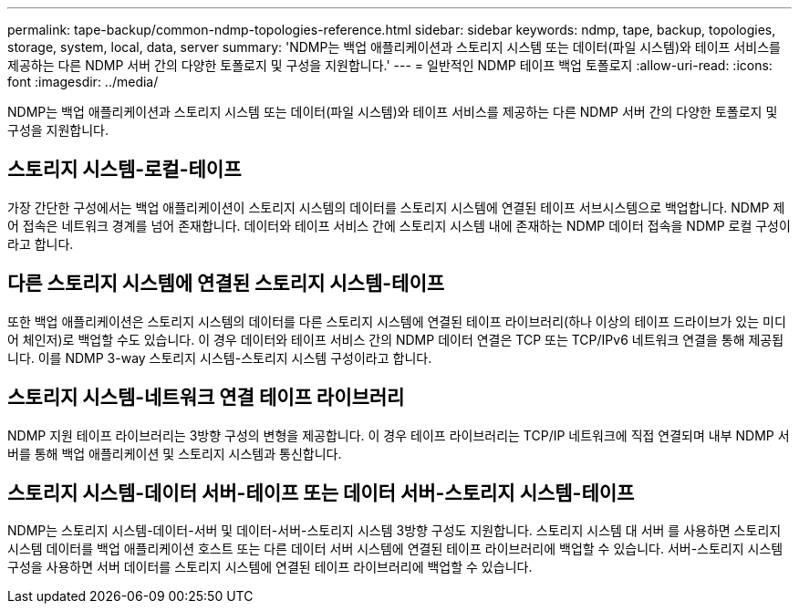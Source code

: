 ---
permalink: tape-backup/common-ndmp-topologies-reference.html 
sidebar: sidebar 
keywords: ndmp, tape, backup, topologies, storage, system, local, data, server 
summary: 'NDMP는 백업 애플리케이션과 스토리지 시스템 또는 데이터(파일 시스템)와 테이프 서비스를 제공하는 다른 NDMP 서버 간의 다양한 토폴로지 및 구성을 지원합니다.' 
---
= 일반적인 NDMP 테이프 백업 토폴로지
:allow-uri-read: 
:icons: font
:imagesdir: ../media/


[role="lead"]
NDMP는 백업 애플리케이션과 스토리지 시스템 또는 데이터(파일 시스템)와 테이프 서비스를 제공하는 다른 NDMP 서버 간의 다양한 토폴로지 및 구성을 지원합니다.



== 스토리지 시스템-로컬-테이프

가장 간단한 구성에서는 백업 애플리케이션이 스토리지 시스템의 데이터를 스토리지 시스템에 연결된 테이프 서브시스템으로 백업합니다. NDMP 제어 접속은 네트워크 경계를 넘어 존재합니다. 데이터와 테이프 서비스 간에 스토리지 시스템 내에 존재하는 NDMP 데이터 접속을 NDMP 로컬 구성이라고 합니다.



== 다른 스토리지 시스템에 연결된 스토리지 시스템-테이프

또한 백업 애플리케이션은 스토리지 시스템의 데이터를 다른 스토리지 시스템에 연결된 테이프 라이브러리(하나 이상의 테이프 드라이브가 있는 미디어 체인저)로 백업할 수도 있습니다. 이 경우 데이터와 테이프 서비스 간의 NDMP 데이터 연결은 TCP 또는 TCP/IPv6 네트워크 연결을 통해 제공됩니다. 이를 NDMP 3-way 스토리지 시스템-스토리지 시스템 구성이라고 합니다.



== 스토리지 시스템-네트워크 연결 테이프 라이브러리

NDMP 지원 테이프 라이브러리는 3방향 구성의 변형을 제공합니다. 이 경우 테이프 라이브러리는 TCP/IP 네트워크에 직접 연결되며 내부 NDMP 서버를 통해 백업 애플리케이션 및 스토리지 시스템과 통신합니다.



== 스토리지 시스템-데이터 서버-테이프 또는 데이터 서버-스토리지 시스템-테이프

NDMP는 스토리지 시스템-데이터-서버 및 데이터-서버-스토리지 시스템 3방향 구성도 지원합니다. 스토리지 시스템 대 서버 를 사용하면 스토리지 시스템 데이터를 백업 애플리케이션 호스트 또는 다른 데이터 서버 시스템에 연결된 테이프 라이브러리에 백업할 수 있습니다. 서버-스토리지 시스템 구성을 사용하면 서버 데이터를 스토리지 시스템에 연결된 테이프 라이브러리에 백업할 수 있습니다.
